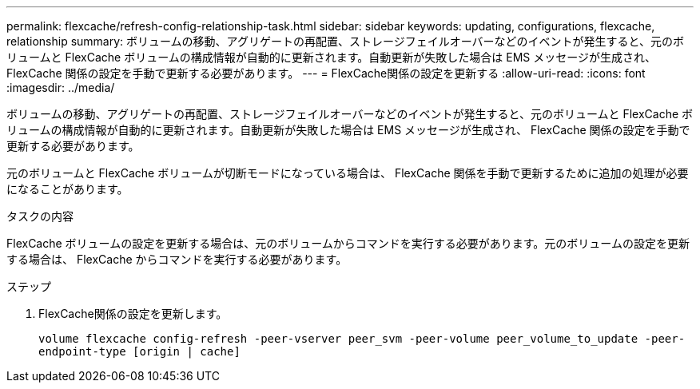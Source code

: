 ---
permalink: flexcache/refresh-config-relationship-task.html 
sidebar: sidebar 
keywords: updating, configurations, flexcache, relationship 
summary: ボリュームの移動、アグリゲートの再配置、ストレージフェイルオーバーなどのイベントが発生すると、元のボリュームと FlexCache ボリュームの構成情報が自動的に更新されます。自動更新が失敗した場合は EMS メッセージが生成され、 FlexCache 関係の設定を手動で更新する必要があります。 
---
= FlexCache関係の設定を更新する
:allow-uri-read: 
:icons: font
:imagesdir: ../media/


[role="lead"]
ボリュームの移動、アグリゲートの再配置、ストレージフェイルオーバーなどのイベントが発生すると、元のボリュームと FlexCache ボリュームの構成情報が自動的に更新されます。自動更新が失敗した場合は EMS メッセージが生成され、 FlexCache 関係の設定を手動で更新する必要があります。

元のボリュームと FlexCache ボリュームが切断モードになっている場合は、 FlexCache 関係を手動で更新するために追加の処理が必要になることがあります。

.タスクの内容
FlexCache ボリュームの設定を更新する場合は、元のボリュームからコマンドを実行する必要があります。元のボリュームの設定を更新する場合は、 FlexCache からコマンドを実行する必要があります。

.ステップ
. FlexCache関係の設定を更新します。
+
`volume flexcache config-refresh -peer-vserver peer_svm -peer-volume peer_volume_to_update -peer-endpoint-type [origin | cache]`


